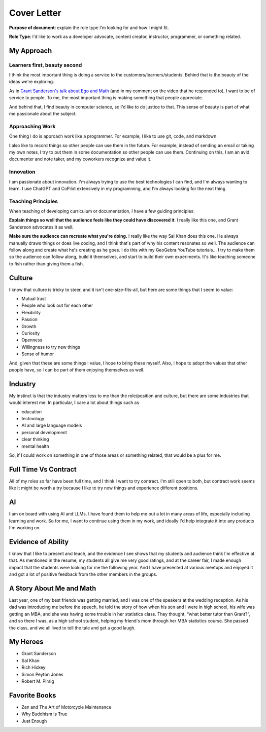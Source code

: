 ============
Cover Letter
============

**Purpose of document**: explain the role type I'm looking for and how I
might fit.

**Role Type**: I'd like to work as a developer advocate, content
creator, instructor, programmer, or something related.

My Approach
===========

Learners first, beauty second
~~~~~~~~~~~~~~~~~~~~~~~~~~~~~

I think the most important thing is doing a service to the
customers/learners/students. Behind that is the beauty of the ideas
we're exploring.

As in `Grant Sanderson's talk about Ego and
Math <https://youtu.be/z7GVHB2wiyg?si=Awn7ybl3HRXZRCEW>`__ (and in my
comment on the video that he responded to), I want to be of service to
people. To me, the most important thing is making something that people
appreciate.

And behind that, I find beauty in computer science, so I'd like to do
justice to that. This sense of beauty is part of what me passionate
about the subject.

Approaching Work
~~~~~~~~~~~~~~~~

One thing I do is approach work like a programmer. For example, I like
to use git, code, and markdown.

I also like to record things so other people can use them in the future.
For example, instead of sending an email or taking my own notes, I try
to put them in some documentation so other people can use them.
Continuing on this, I am an avid documenter and note taker, and my
coworkers recognize and value it.

Innovation
~~~~~~~~~~

I am passionate about innovation. I'm always trying to use the best
technologies I can find, and I'm always wanting to learn. I use ChatGPT
and CoPilot extensively in my programming, and I'm always looking for
the next thing.

Teaching Principles
~~~~~~~~~~~~~~~~~~~

When teaching of developing curriculum or documentation, I have a few
guiding principles:

**Explain things so well that the audience feels like they could have
discovered it**. I really like this one, and Grant Sanderson advocates
it as well.

**Make sure the audience can recreate what you're doing.** I really like
the way Sal Khan does this one. He always manually draws things or does
live coding, and I think that's part of why his content resonates so
well. The audience can follow along and create what he's creating as he
goes. I do this with my GeoGebra YouTube tutorials… I try to make them
so the audience can follow along, build it themselves, and start to
build their own experiments. It's like teaching someone to fish rather
than giving them a fish.

Culture
=======

I know that culture is tricky to steer, and it isn't one-size-fits-all,
but here are some things that I seem to value:

-  Mutual trust
-  People who look out for each other
-  Flexibility
-  Passion
-  Growth
-  Curiosity
-  Openness
-  Willingness to try new things
-  Sense of humor

And, given that these are some things I value, I hope to bring these
myself. Also, I hope to adopt the values that other people have, so I
can be part of them enjoying themselves as well.

Industry
========

My instinct is that the industry matters less to me than the
role/position and culture, but there are some industries that would
interest me. In particular, I care a lot about things such as

-  education
-  technology
-  AI and large language models
-  personal development
-  clear thinking
-  mental health

So, if I could work on something in one of those areas or something
related, that would be a plus for me.

Full Time Vs Contract
=====================

All of my roles so far have been full time, and I think I want to try
contract. I'm still open to both, but contract work seems like it might
be worth a try because I like to try new things and experience different
positions.

AI
==

I am on board with using AI and LLMs. I have found them to help me out a
lot in many areas of life, especially including learning and work. So
for me, I want to continue using them in my work, and ideally I'd help
integrate it into any products I'm working on.

Evidence of Ability
===================

I know that I like to present and teach, and the evidence I see shows
that my students and audience think I'm effective at that. As mentioned
in the resume, my students all give me very good ratings, and at the
career fair, I made enough impact that the students were looking for me
the following year. And I have presented at various meetups and enjoyed
it and got a lot of positive feedback from the other members in the
groups.

A Story About Me and Math
=========================

Last year, one of my best friends was getting married, and I was one of
the speakers at the wedding reception. As his dad was introducing me
before the speech, he told the story of how when his son and I were in
high school, his wife was getting an MBA, and she was having some
trouble in her statistics class. They thought, “what better tutor than
Grant?”, and so there I was, as a high school student, helping my
friend's mom through her MBA statistics course. She passed the class,
and we all lived to tell the tale and get a good laugh.

My Heroes
=========

-  Grant Sanderson
-  Sal Khan
-  Rich Hickey
-  Simon Peyton Jones
-  Robert M. Pirsig

Favorite Books
==============

-  Zen and The Art of Motorcycle Maintenance
-  Why Buddhism is True
-  Just Enough
